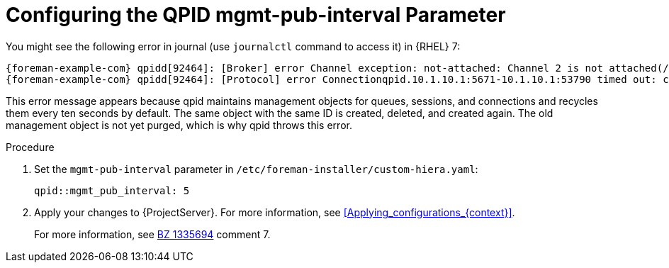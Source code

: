 [id="Configuring_the_qpid_mgmt_pub_interval_Parameter_{context}"]
= Configuring the QPID mgmt-pub-interval Parameter

You might see the following error in journal (use `journalctl` command to access it) in {RHEL} 7:

[options="nowrap" subs="+quotes,attributes"]
----
{foreman-example-com} qpidd[92464]: [Broker] error Channel exception: not-attached: Channel 2 is not attached(/builddir/build/BUILD/qpid-cpp-0.30/src/qpid/amqp_0_10/SessionHandler.cpp: 39
{foreman-example-com} qpidd[92464]: [Protocol] error Connectionqpid.10.1.10.1:5671-10.1.10.1:53790 timed out: closing
----

This error message appears because qpid maintains management objects for queues, sessions, and connections and recycles them every ten seconds by default.
The same object with the same ID is created, deleted, and created again.
The old management object is not yet purged, which is why qpid throws this error.

.Procedure
. Set the `mgmt-pub-interval` parameter in `/etc/foreman-installer/custom-hiera.yaml`:
+
[options="nowrap" subs="+quotes,attributes"]
----
qpid::mgmt_pub_interval: 5
----
. Apply your changes to {ProjectServer}.
For more information, see xref:Applying_configurations_{context}[].
ifndef::orcharhino[]
+
For more information, see https://bugzilla.redhat.com/show_bug.cgi?id=1335694[BZ 1335694] comment 7.
endif::[]
